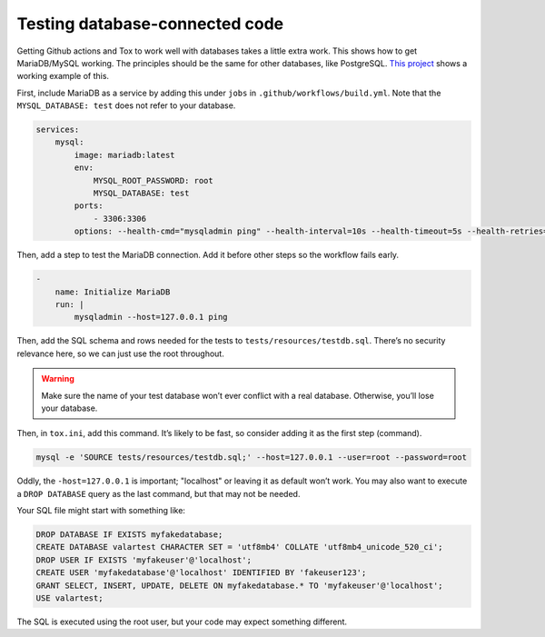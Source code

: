 Testing database-connected code
=================================

Getting Github actions and Tox to work well with databases takes a little extra work.
This shows how to get MariaDB/MySQL working. The principles should be the same for other databases, like PostgreSQL.
`This project <https://github.com/dmyersturnbull/valarpy>`_ shows a working example of this.

First, include MariaDB as a service by adding this under ``jobs`` in ``.github/workflows/build.yml``.
Note that the ``MYSQL_DATABASE: test`` does not refer to your database.

.. code-block::

        services:
            mysql:
                image: mariadb:latest
                env:
                    MYSQL_ROOT_PASSWORD: root
                    MYSQL_DATABASE: test
                ports:
                    - 3306:3306
                options: --health-cmd="mysqladmin ping" --health-interval=10s --health-timeout=5s --health-retries=3


Then, add a step to test the MariaDB connection. Add it before other steps so the workflow fails early.

.. code-block::

    -
        name: Initialize MariaDB
        run: |
            mysqladmin --host=127.0.0.1 ping


Then, add the SQL schema and rows needed for the tests to ``tests/resources/testdb.sql``.
There’s no security relevance here, so we can just use the root throughout.


.. warning::

    Make sure the name of your test database won’t ever conflict with a real database.
    Otherwise, you’ll lose your database.

Then, in ``tox.ini``, add this command. It’s likely to be fast, so consider adding it as the first step (command).

.. code-block::

    mysql -e 'SOURCE tests/resources/testdb.sql;' --host=127.0.0.1 --user=root --password=root

Oddly, the ``-host=127.0.0.1`` is important; "localhost" or leaving it as default won’t work.
You may also want to execute a ``DROP DATABASE`` query as the last command, but that may not be needed.

Your SQL file might start with something like:

.. code-block::

    DROP DATABASE IF EXISTS myfakedatabase;
    CREATE DATABASE valartest CHARACTER SET = 'utf8mb4' COLLATE 'utf8mb4_unicode_520_ci';
    DROP USER IF EXISTS 'myfakeuser'@'localhost';
    CREATE USER 'myfakedatabase'@'localhost' IDENTIFIED BY 'fakeuser123';
    GRANT SELECT, INSERT, UPDATE, DELETE ON myfakedatabase.* TO 'myfakeuser'@'localhost';
    USE valartest;

The SQL is executed using the root user, but your code may expect something different.
